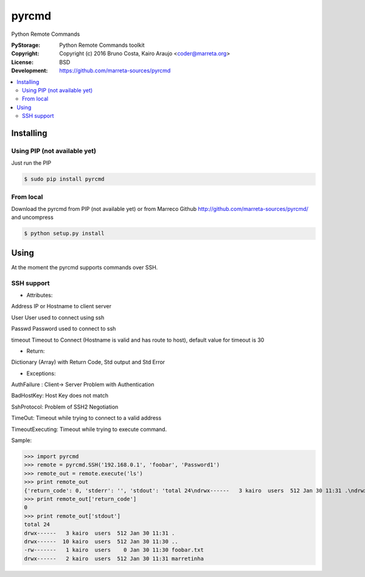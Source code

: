 pyrcmd
######

Python Remote Commands


.. image:: https://travis-ci.org/marreta-sources/pyrcmd.svg?branch=master
    :target: https://travis-ci.org/marreta-sources/pyrcmd

:PyStorage:   Python Remote Commands toolkit
:Copyright:   Copyright (c) 2016 Bruno Costa, Kairo Araujo <coder@marreta.org>
:License:     BSD
:Development: https://github.com/marreta-sources/pyrcmd

.. contents::
    :local:
    :depth: 2
    :backlinks: none



Installing
==========

Using PIP (not available yet)
-----------------------------

Just run the PIP

.. code-block:: bash

    $ sudo pip install pyrcmd

From local
----------

Download the pyrcmd from PIP (not available yet) or from Marreco Github
http://github.com/marreta-sources/pyrcmd/ and uncompress

.. code-block:: bash

    $ python setup.py install


Using
=====

At the moment the pyrcmd supports commands over SSH.

SSH support
-----------

- Attributes:

Address     IP or Hostname to client server

User        User used to connect using ssh

Passwd      Password used to connect to ssh

timeout     Timeout to Connect (Hostname is valid and has route to host),
default value for timeout is 30

- Return:

Dictionary (Array) with Return Code, Std output and Std Error

- Exceptions:

AuthFailure : Client-> Server Problem with Authentication

BadHostKey: Host Key does not match

SshProtocol: Problem of SSH2 Negotiation

TimeOut: Timeout while trying to connect to a valid address

TimeoutExecuting: Timeout while trying to execute command.


Sample:

>>> import pyrcmd
>>> remote = pyrcmd.SSH('192.168.0.1', 'foobar', 'Password1')
>>> remote_out = remote.execute('ls')
>>> print remote_out
{'return_code': 0, 'stderr': '', 'stdout': 'total 24\ndrwx------   3 kairo  users  512 Jan 30 11:31 .\ndrwx------  10 kairo  users  512 Jan 30 11:30 ..\n-rw-------   1 kairo  users    0 Jan 30 11:30 foobar.txt\ndrwx------   2 kairo  users  512 Jan 30 11:31 marretinha\n'}
>>> print remote_out['return_code']
0
>>> print remote_out['stdout']
total 24
drwx------   3 kairo  users  512 Jan 30 11:31 .
drwx------  10 kairo  users  512 Jan 30 11:30 ..
-rw-------   1 kairo  users    0 Jan 30 11:30 foobar.txt
drwx------   2 kairo  users  512 Jan 30 11:31 marretinha





